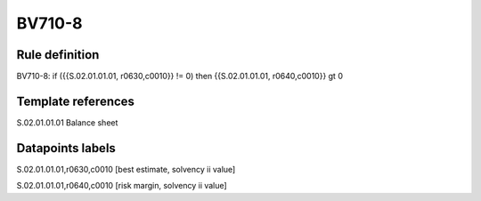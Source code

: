 =======
BV710-8
=======

Rule definition
---------------

BV710-8: if ({{S.02.01.01.01, r0630,c0010}} != 0) then {{S.02.01.01.01, r0640,c0010}} gt 0


Template references
-------------------

S.02.01.01.01 Balance sheet


Datapoints labels
-----------------

S.02.01.01.01,r0630,c0010 [best estimate, solvency ii value]

S.02.01.01.01,r0640,c0010 [risk margin, solvency ii value]



